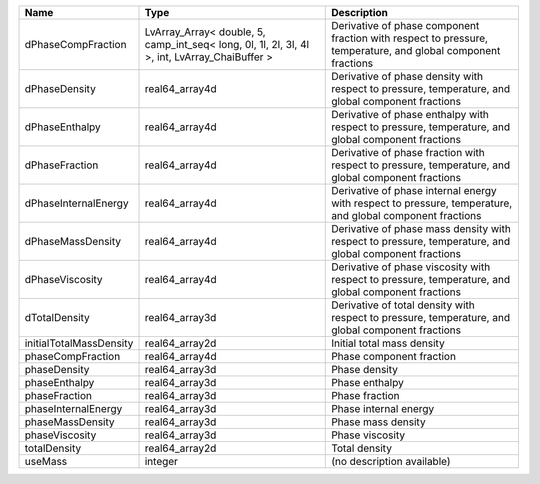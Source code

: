 

======================= ============================================================================================= ============================================================================================================ 
Name                    Type                                                                                          Description                                                                                                  
======================= ============================================================================================= ============================================================================================================ 
dPhaseCompFraction      LvArray_Array< double, 5, camp_int_seq< long, 0l, 1l, 2l, 3l, 4l >, int, LvArray_ChaiBuffer > Derivative of phase component fraction with respect to pressure, temperature, and global component fractions 
dPhaseDensity           real64_array4d                                                                                Derivative of phase density with respect to pressure, temperature, and global component fractions            
dPhaseEnthalpy          real64_array4d                                                                                Derivative of phase enthalpy with respect to pressure, temperature, and global component fractions           
dPhaseFraction          real64_array4d                                                                                Derivative of phase fraction with respect to pressure, temperature, and global component fractions           
dPhaseInternalEnergy    real64_array4d                                                                                Derivative of phase internal energy with respect to pressure, temperature, and global component fractions    
dPhaseMassDensity       real64_array4d                                                                                Derivative of phase mass density with respect to pressure, temperature, and global component fractions       
dPhaseViscosity         real64_array4d                                                                                Derivative of phase viscosity with respect to pressure, temperature, and global component fractions          
dTotalDensity           real64_array3d                                                                                Derivative of total density with respect to pressure, temperature, and global component fractions            
initialTotalMassDensity real64_array2d                                                                                Initial total mass density                                                                                   
phaseCompFraction       real64_array4d                                                                                Phase component fraction                                                                                     
phaseDensity            real64_array3d                                                                                Phase density                                                                                                
phaseEnthalpy           real64_array3d                                                                                Phase enthalpy                                                                                               
phaseFraction           real64_array3d                                                                                Phase fraction                                                                                               
phaseInternalEnergy     real64_array3d                                                                                Phase internal energy                                                                                        
phaseMassDensity        real64_array3d                                                                                Phase mass density                                                                                           
phaseViscosity          real64_array3d                                                                                Phase viscosity                                                                                              
totalDensity            real64_array2d                                                                                Total density                                                                                                
useMass                 integer                                                                                       (no description available)                                                                                   
======================= ============================================================================================= ============================================================================================================ 


